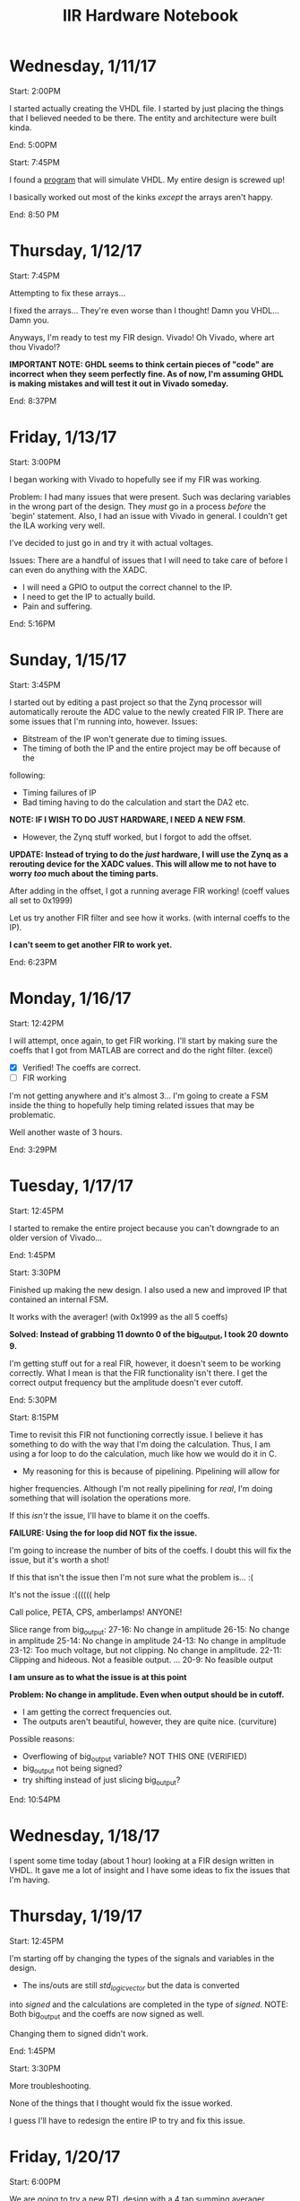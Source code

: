 #+TITLE: IIR Hardware Notebook

* Wednesday, 1/11/17
	Start: 2:00PM

	I started actually creating the VHDL file. I started by just placing the
	things that I believed needed to be there. The entity and architecture were
	built kinda.

	End: 5:00PM

	Start: 7:45PM

	I found a [[https://github.com/tgingold/ghdl][program]] that will simulate VHDL. My entire design is screwed up!

	I basically worked out most of the kinks /except/ the arrays aren't happy.

	End: 8:50 PM

* Thursday, 1/12/17
	Start: 7:45PM

	Attempting to fix these arrays...

	I fixed the arrays... They're even worse than I thought! Damn you VHDL... Damn
	you.

	Anyways, I'm ready to test my FIR design. Vivado! Oh Vivado, where art thou
	Vivado!?

	*IMPORTANT NOTE: GHDL seems to think certain pieces of "code" are incorrect*
  *when they seem perfectly fine. As of now, I'm assuming GHDL is making*
  *mistakes and will test it out in Vivado someday.*

	End: 8:37PM
* Friday, 1/13/17
	Start: 3:00PM

	I began working with Vivado to hopefully see if my FIR was working.

	Problem: I had many issues that were present. Such was declaring variables in
	the wrong part of the design. They /must/ go in a process /before/ the `begin'
	statement. Also, I had an issue with Vivado in general. I couldn't get the ILA
	working very well.

	I've decided to just go in and try it with actual voltages.

	Issues: There are a handful of issues that I will need to take care of before
	I can even do anything with the XADC.
	- I will need a GPIO to output the correct channel to the IP.
	- I need to get the IP to actually build.
	- Pain and suffering.

  End: 5:16PM

* Sunday, 1/15/17
	Start: 3:45PM

	I started out by editing a past project so that the Zynq processor will
	automatically reroute the ADC value to the newly created FIR IP. There are
	some issues that I'm running into, however.
	Issues:
	- Bitstream of the IP won't generate due to timing issues.
	- The timing of both the IP and the entire project may be off because of the
    following:
		- Timing failures of IP
		- Bad timing having to do the calculation and start the DA2 etc.

	*NOTE: IF I WISH TO DO JUST HARDWARE, I NEED A NEW FSM.*
	- However, the Zynq stuff worked, but I forgot to add the offset.

	*UPDATE: Instead of trying to do the /just/ hardware, I will use the Zynq as*
	*a rerouting device for the XADC values. This will allow me to not have to*
	*worry /too/ much about the timing parts.*

	After adding in the offset, I got a running average FIR working! (coeff values
	all set to 0x1999)

	Let us try another FIR filter and see how it works. (with internal coeffs to
	the IP).

	*I can't seem to get another FIR to work yet.*

	End: 6:23PM

* Monday, 1/16/17
	Start: 12:42PM

	I will attempt, once again, to get FIR working. I'll start by making sure the
	coeffs that I got from MATLAB are correct and do the right filter. (excel)

	- [X] Verified! The coeffs are correct.
	- [ ] FIR working

	I'm not getting anywhere and it's almost 3... I'm going to create a FSM inside
	the thing to hopefully help timing related issues that may be problematic.

	Well another waste of 3 hours.

	End: 3:29PM
* Tuesday, 1/17/17
	Start: 12:45PM

	I started to remake the entire project because you can't downgrade to an older
	version of Vivado...

	End: 1:45PM

	Start: 3:30PM

	Finished up making the new design. I also used a new and improved IP that
	contained an internal FSM.

	It works with the averager! (with 0x1999 as the all 5 coeffs)

	*Solved: Instead of grabbing 11 downto 0 of the big_output, I took 20*
	*downto 9.*

	I'm getting stuff out for a real FIR, however, it doesn't seem to be working
	correctly. What I mean is that the FIR functionality isn't there. I get the
	correct output frequency but the amplitude doesn't ever cutoff.

	End: 5:30PM

	Start: 8:15PM

	Time to revisit this FIR not functioning correctly issue. I believe it has
	something to do with the way that I'm doing the calculation. Thus, I am using
	a for loop to do the calculation, much like how we would do it in C.
	- My reasoning for this is because of pipelining. Pipelining will allow for
    higher frequencies. Although I'm not really pipelining for /real/, I'm doing
    something that will isolation the operations more.

	If this /isn't/ the issue, I'll have to blame it on the coeffs.

	*FAILURE: Using the for loop did NOT fix the issue.*

	I'm going to increase the number of bits of the coeffs. I doubt this will fix
	the issue, but it's worth a shot!

	If this that isn't the issue then I'm not sure what the problem is... :(

	It's not the issue :(((((( help

	Call police, PETA, CPS, amberlamps! ANYONE!

	Slice range from big_output:
	27-16: No change in amplitude
	26-15: No change in amplitude
	25-14: No change in amplitude
	24-13: No change in amplitude
	23-12: Too much voltage, but not clipping. No change in amplitude.
	22-11: Clipping and hideous. Not a feasible output.
	...
	20-9: No feasible output

	*I am unsure as to what the issue is at this point*

	*Problem: No change in amplitude. Even when output should be in cutoff.*
	- I am getting the correct frequencies out.
	- The outputs aren't beautiful, however, they are quite nice. (curviture)

	Possible reasons:
	- Overflowing of big_output variable? NOT THIS ONE (VERIFIED)
	- big_output not being signed?
	- try shifting instead of just slicing big_output?

	End: 10:54PM
* Wednesday, 1/18/17
	I spent some time today (about 1 hour) looking at a FIR design
	written in VHDL. It gave me a lot of insight and I have some ideas
	to fix the issues that I'm having.
* Thursday, 1/19/17
	Start: 12:45PM

	I'm starting off by changing the types of the signals and variables
	in the design.
	- The ins/outs are still /std_logic_vector/ but the data is converted
    into /signed/ and the calculations are completed in the type of
    /signed/. NOTE: Both big_output and the coeffs are now signed as
    well.

	Changing them to signed didn't work.

	End: 1:45PM

	Start: 3:30PM

	More troubleshooting.

	None of the things that I thought would fix the issue worked.

	I guess I'll have to redesign the entire IP to try and fix this
	issue.
* Friday, 1/20/17
	Start: 6:00PM

	We are going to try a new RTL design with a 4 tap summing averager.

	I can't see to get the done signal working with the RTL design, thus, I am
	going to edit my existing design to use the pipelining features found in the
	RTL design. I swear that if this doesn't work, I will cry tears of soy. If it
	does work, I'll cry tears of joy.

	Once again, nothing is working. This project sucks. If only we were acutally
	taught VHDL...

	Another waste of time.

	End: 9:03PM
* Sunday, 1/22/17
	Start: 2:18PM

	Here again.

	I've been trying stuff for about 2 hours and I can't seem to get the done
	signal to go high :(

	What the hell man. What did I do to deserve this!!!!!

	Note:
	While attempting to fix the `done' issues, I figured something out. I used a
	counter as a buffer because the eoc_out signal is very very fast (only 1 cycle
	high). As a direct result, I noticed (on the ILA) that even though the newly
	delayed eoc_out signal was on for a very very long time, the IP was still not
	recognizing the clock. This made me believe that for some reason the signal
	was being read in incorrectly. Well, this isn't the case either. While
	thinking of possible issues that may have been causing this issue I decided
	that maybe, for some reason, the IP couldn't get the rising edge of the
	delayed eoc_out signal, thus, I removed `rising_edge' logic and replaced it
	with the simple: "i_clk='1'". To my surprised, Vivado gave me some new
	warnings about certain signals that were read in (the processes) but not found
	in the sensitivity list. Interestingly enough, Vivado didn't complain about
	them not being on the sensitivity list before I changed the clocking
	logic. Another trait of these signals is that all of which that were warned
	were found in processes within the logic for the /rising_edge/ of the
	clock. I'm wondering if this is what is causing my `done' issues. We shall
	see.

	After testing this theory, I was at a loss of words because it didn't help the
	issue at all. It seems like the IP isn't responding to the clock at all. I'm
	going to try switching the IP from RTL to Behavioral. I doubt this means
	anything but I'm going to test it. If it doesn't do anything, I'm going to go
	to my project that has a working done signal and attempt to make the necessary
	changes.


	*WHELP FOUND OUT WHAT ONE (1) OF THE PROBLEMS IS..... THE RESET LOGIC WAS SET*
	*FOR WHEN THE RESET BUTTON WAS LOW.... BUTTONS ARE LOW BY DEFAULT.... BECAUSE*
	*OF THAT NOTHING COULD BE COMPLETED. LIFE'S BLEAK.*

	Alright, kids here we go:
	After noticing the reset issue, I tried it and... IT WORKED. The summing
	average worked! 4 coeffs at 0.2 worked. I decided then to change things that
	maybe wouldn't have to be there and well... It broke. After fixing it again I
	realized how to get it working. Turns out, the new data and inputting of the
	coeffs (found in process p_input) must be done at the /rising_edge/ of the
	clock but the rest can be done whenever the clock is high. I found that this
	works best. After realizing this issue, I attempted to try a 3rd order lowpass
	filter and that worked as well. See the pictures found in the `FIR' directory
	of this repo.

	NOTE: The coeffs I used for the lowpass filter are: '(0.2119 0.4718 0.4718
	0.2119).

	NOTE: The filter doesn't work 100% perfect. It is supposed to fully cutoff at
	35kHz but mine cuts off at about 20kHz. I don't think this is a huge deal
	mostly becuase we are talking about a 3rd order filter, which wouldn't be very
	accurate anyways.

	End: 7:28PM (I stayed a little later to work on logic for the Zynq part)
* Monday, 1/23/17
	Start: 1:03PM

	I'm going to test another FIR filter. This time a high pass.

	The high pass coeffs are: '(.013735766 -.688 .687646095 -.013735766)
	It works! Check out the `fir-highpass' image found in the `fir' directory.

	Very quickly I am going to see if I can get a better amplitude out but
	shifting the sliced bits in the IP.

	I got a very nice output!

	However, while attempting to create an IIR IP, Vivado decided to delete the
	source file... Now I have to recreate it...

	The IIR filter will be a 3rd order highpass filter that should cutoff at 10k.
	The coeffs are (in single section form):
	a = '(1 -1.76 1.18289 -.27805)
	b = '(.527624 -1.58287 1.58287 -.527624)

	Seems like the IIR is giving me shit. A lot of it too. Seems like the ouput is
	too large, this may be because of the addition between the feedforward and
	feedback. We shall see.

	Turns out that I'm not getting anything out of the DA, we shall look into this
	later.

	I got my weekly meetnig checked off.

	End: 3:50PM
* Tuesday. 1/24/17
	CLOCK: [2017-01-24 Tue 11:54]--[2017-01-24 Tue 13:42] =>  1:48
	Just learned about the timeclock feature in org-mode... This is awesome.

	Today I am going to see if I can figure out why I get no output with the IIR
	IP.

	I'm not quite sure what is causing this problem, however, I'm trying a bunch
	of different things that /may/ be related to the issue. So far Ive:
	- Removed 3 processes because you can do the feedback and feedforward
    calculations in the same process.
		- This changed *nothing* in the elaborated design. Thus, it meant nothing
      except less LOC.
	- Changed the `out_buf' variable to a signal.
		- This also made no difference.
	- I replaced which process the new feeback data is placed. My reasoning for
    this is because it would trigger the second process (p_add_st0) immediately
    after the data is shipped out; causing an endless loop where the new input
    data (from the XADC) would never be read.
		- This actually worked!!! I think I'm getting the hang of this hardware
      design thing.

	NOTE: In the `iir' directory there will be screenshots of the IIR outputs from
	the network analyzer. The `iir-highpass-test1.png' file is the first working
	IIR. It isn't exactly right so I'm considering it a test.

	CLOCK: [2017-01-24 Tue 15:42]--[2017-01-24 Tue 16:55] =>  1:13

	Yay, I got a much better output this time. The issue from before was that the
	coeffs weren't in range for a 15 bit signed number, thus, Vivado was
	truncating the values. To fix this I just adjusted the coeffs respectively.

	I'm going to try and make a notching filter with a bandwidth of 10k (3rd
	order).

	It's not beautiful and doesn't really act correctly, but it does have
	notch-like features that are almost right. I dunno. Good enough.

	Let us think about how we are going to make things more generic.
	- Changing the order will pick how many coeffs will be fed in (just think
    hardware right now, no zynq yet)
	- Have the maximum number of possibilies laid out BEFORE you mess with trying
    inbetween values.
		- Keep in mind, before we get Zynq support, the sythesizer will remove
      unused registers. However, once the Zynq is involved, it /should/ work
      out.
	- Make sure you don't have overflows. :))

* Monday, 2/20/17
	CLOCK: [2017-02-20 Mon 18:30]--[2017-02-20 Mon 20:20] =>  1:50

	After spending some time figuring out the logic behind the generic IIR in
	hardware, it is time to create it.

	May it be noted on this day that you cannot have that many outputs and interal
	signals on the Zynq. I must find a better way.
	- In fact, I can't even do it with 8 coeffs. Too many I/O ports. I guess I
    will need to come up with a better way to ship in the
* Thursday, 2/23/17
	CLOCK: [2017-02-23 Thu 16:29]--[2017-02-23 Thu 18:16] =>  1:47

	I'm starting to try my communication method.


	After creating the Zynq software and after some very easy debugging I got a
	sucessful highpass filter using the coeffs from the first IIR highpass I did.
	Now I must update the system (IP and Zynq) to handle 16 coeffs max. Before I
	leave tonight, I'm going to see if I can even create an IP with that many
	possible (without the overflow error).

	Congratulations! I can make a 16 coeff IP :D

	That is all for today.
* Monday, 2/27/17
	CLOCK: [2017-02-27 Mon 18:12]--[2017-02-27 Mon 21:29] =>  3:17

	It's time to test out 16 coeff (15th order) transferring.


	My first try was a lowpass filter that cuts off at 20k, it kind of works but
	doesn't really pass inspection.

	New bug: When creating a single section the a coeffs are way too large. Looks
	like I'm going to have to do this the hard way -- second order sections...

	So I've got most of the logic down to allow for 8 second stage calculations,
	that equates to a 15th order filter, just like I wanted.

	I wrote most of the IP however, I'm out of time for tonight. The parts that I
	wrote synthesized and implemented, which means I haven't gone over the
	internal limit of signals. (a concern of mine)

	In theory, this should allow you to make any filter that is 15th order or
	below and does the calculations using 8 (or less) second stage filters. Right
	now I don't have the gains in there but if I about the right output, then I'll
	be happy and add that in.

	This concept isn't game over if it doesn't work either!
	- The next idea will be having second order IP that are cascaded, if you wish
    to do a smaller filter (or a bigger one), you can either add more
    (re-synthesize needed) or set the coeffs to zero.
	- At this point, my new idea seems doable, but we will actually find out later
    this week.
* Tuesday, 2/28/17
	CLOCK: [2017-02-28 Tue 19:05]--[2017-02-28 Tue 21:54] =>  2:49

	Time to see if I can get this multi-staged filter IP working.

	Possible Bugs:
	- The shifting of the data arrays goes the wrong way.
		- This would mean the calculations would be done backwards. This
      would be fine if we had symmeteric coeff arrays, however, 2nd
      second does not.
		- This would have to do with the
     	r_s0_data <= resize(r_out_data(0), 12)&r_s0_data(0 to r_s0_data'length-2);
			part.
	- The design flat out doesn't work
		- This is probably the most likely of all the possible bugs.
		- Since all the stages are calculated "at the same time," we might
      run into issues there. However, we might be okay and just have a
      delay that is/isn't noticable.
	- The slicing of internal data regesters isn't correct.
		- Sadly, there isn't a good way to do this so if this is a major
      issue, there really isn't a good solution that I can think of.
		- Using `resize' doesn't work either, I've already had a bug using
      that function. The resize function simply takes the sign bit and
      tacks it onto the front of the *least significant bits*. This
      means you'll never see anything.
		- I believe that slicing from 26 downto 15 is a good spot,
      however, it may become an issue.
	- If you wish to use a filter that uses less than 8 sections, you
    won't get the output you wish.
		- My theorectical fix to this issue is to use an input signal that
      tells the IP which internal data regester to output.
		- Hopefully, it will use a mux to figure that out, if not, I'm
      afraid we are at a standstill. If this bug exists, this entire
      concept must be rethought or throw away.

	My first attempt at using this new design was a failure. However, I
	found 2 bugs in the code:
	1. The b coeff loop had an incorrect signal, however, it really
     didn't cause any problems
	2. I was using the `resize' function to resize the internal data
     arrays. I believe this is way I was always getting nothing out.
		 1. The `resize' functions slices the *rightmost* bits and tacks
        on the sign bit. This means that when I was attempting to
        resize to 12 bits, I was getting very small (or basically
        zero) values being shifted in to the main data
        regesters. Obviously, I would be seeing nothing output if that
        were the case!
		 2. UPDATE: This was /not/ the problem.


	Well I think I'm going to label this as a dead end. I'm going to
	think about other possibilies but I'm not sure if I will be able to
	get this concept to work.

	Next time, I'm going to work on getting cascading 2nd Order Filters
	working.
* Monday, 3/20/17
	CLOCK: [2017-03-20 Mon 18:22]--[2017-03-20 Mon 20:42] =>  2:20

	It is time to test out my new multi-stage design.

	I created 2 new IPs tonight:
	- dmux
		- A de-multiplexer for the coeff_clk. This allows me to select which IP gets
      loaded by toggling which one gets the coeff_clk.
	- mux
		- A multiplexer for the outputs. If you wish to create a smaller filter, you
      can select which stage you want the output to come from. For example, if
      you only wanted a 2 staged 4th order filter, you would select stage 1 as
      the output.


	To my surprise, it worked. It's not pretty and looks like the output was
	smaller than it should be. I will attempt to make that look better at a later
	date. See the generic-staged-iir directory in this repo for pictures of the
	semi-working filters.

	Notes:
	- The output was smaller than what it should be.
		- This could be because of the slicing (or part of the next note).
	- The output of stage 0 was better than stage 1.
		- This could mean that the outputs are getting smaller and smaller. This
      will be tested once I add more stages. A possible fix would be to have the
      inputs of the filters be 32 bit and pass the entire 32 bit output
      values. I would have to use a resize on stage 0. We shall see.
* Tuesday, 3/21/17
	CLOCK: [2017-03-21 Tue 18:12]--[2017-03-21 Tue 21:40] =>  3:28

	I'm going to attempt to fix 1 of the bugs mentioned at the end. Specifically
	the bug regarding the small output.

	I'm going to first switch Fs to 8kHz. This may help with the impurity at the
	end (high freqs) of the filters. Next, I'm just going to increase the slice
	MSB.

	Well, increasing slice MSB worked sort of. It's still too low. This makes me
	think that it's the probably regarding the stages making the output too
	small[1]. Also, regarding the impurity at the end: The fix is to just stay away
	from Fs/2. About 1-2 div before Fs/2, you will see some impurity. I'm not
	entirely sure why but even with 8kHz = Fs, it has the impurity around 1-2
	div before Fs/2. I'm going to set it back to 100kHz and just look at <10kHz
	and see what it looks like. After I test that and get some results, I will
	attempt to add more stages and see what happens.

	Looks like something went majorly wrong beacuse I'm not getting any good
	output. The amplitude is completely off and very small. I need to revaluate
	the slices.

	# 1 hour break

	My first test with all of the stages will be a simple high pass filter that
	cuts off between 1k and 2k with an Fs of 100k. It has all 8 sections so we
	will see what happens.


	Well, it didn't work. I can only get an output at stage 1. There is also a
	critial warning about how some of the inputs to the mux are not
	connected. This makes me think there is some issue with most of the IIR
	IPs. Even though i_6 and i_7 are not on the list, they would be getting no
	data input into them. I checked the elaborated design and didn't see anything
	that was misplaced. I will have to troubleshoot this I guess.



[1] Stage 0 had about the same output amplitude as stage 1 in the 8k test. In
fact, strage 1 actually had a /better/ output than stage 0 in terms of
smoothness and consistance. The amplitude really didn't change.
* Thursday, 3/23/17
	CLOCK: [2017-03-23 Thu 20:47]--[2017-03-23 Thu 22:31] =>  1:44

	I'm going to attempt to fix some of these bugs.

	Firstly, the critial warning about un-sourced pins went away by itself.
	Secondly, no matter what I put into the IPs, I get a very shitty highpass
	filter that cutoff somewhere around 20k. I have no idea. I'm going to go back
	to a 2 stage and see if I can get that to work. Then i will slowly increase
	the number of stages.

	Turns out that after stage 0, you get that 20k highpass bug. This might have
	to do with the done signal, since that is the only difference.


	I switched the clock on stage 1 to use the same clock as stage 0 and I'm
	getting lowpass functionality, however, highpass doesn't seem to be
	working. This could just be beacuse of the output being very very small
	(-50dB). That is going to be the next bug I tackle because I cannot go any
	further without having that fixed.


	Here's the deal. I've created a resize IP to resize the XADC output to 32
	bits. This way the IIR IPs can use 32 bit for everything. This /should/ remove
	the small values. The output will then be sliced to the 12 bit value,
	somewhere around 28-15. I have the resize IP created (not tested) and am
	waiting until Sunday to work on the refactor of IIR IP.

* Sunday, 3/26/27
	CLOCK: [2017-03-26 Sun 20:04]--[2017-03-26 Sun 23:23] =>  3:19

	Time to try to fix some stuff.

	So I finally got a decent voltage coming out! However, I still cannot get the
	filters to act how they should. I'm stuck getting a highpass filter
	everytime. Here are some possible problems:
	- Using `done' as the clock for the next doesn't work.
	- Using the same clock for them all doesn't work
	- 32 bit is too small for the numbers being calculated
	- The gains are missing


	That is all for tonight. Asa-la-pasta
* Monday, 3/27/17
	CLOCK: [2017-03-27 Mon 18:05]--[2017-03-27 Mon 19:54] =>  1:49

	More troubleshooting!!

	I don't know what is wrong.
* Tuesday, 2/28/17
	CLOCK: [2017-03-28 Tue 15:41]--[2017-03-28 Tue 23:23] =>  7:42

	Working on the bugs.

	Turns out the multistage is what causes the problem, stuff works to some
	degree if I use a single stage.


	That's all I figured out after 7 hours...
* Thursday, 3/30/17
	CLOCK: [2017-03-30 Thu 15:10]--[2017-03-30 Thu 18:24] =>  3:14

	I tried some more stuff and finally got something working.

	I swithced the IP to use 32 bit values and I am getting a good output now.
	The lowpass seems to work alright (even with sectioned coeffs) but I can't
	seem to get highpass. At least I have one bug "fixed."
* Sunday, 4/2/17
	CLOCK: [2017-04-02 Sun 17:51]--[2017-04-02 Sun 21:41] =>  3:50

	Going to keep trying to fix those bugs.

	Turns out that using the multi-section coeffs causes some odd behavior and
	makes a strange notch-like filter. It works for the most part, however. The
	single sections coeffs aren't too bad but still aren't perfect. I'm going to
	make a mulit-section design and see how it works with multiple sections.


	Well the multi-sections kind of works, but it is stuck at 1k for
	cutoff. Whether it is high or low pass, it's gonna cut off at 1k. More or
	less the same as before.


	I've got it kind of working with the gains put in. It isn't good enough to
	screenshot yet. However, I think I can fine tune it to work. We shall try
	tomorrow.
* Monday, 4/3/17
	CLOCK: [2017-04-03 Mon 17:47]--[2017-04-03 Mon 22:15] =>  4:28

	Feedback slice:
	- 43:28
		- Very little output
	- 46:31
		- Too big
	- 45:30
		- Gay
	- 44:29
		- waste of time


	Well, I attempted something different. I made a different design that didn't
	have the mux involved. I actually got a fairly good output for the lowpass,
	however, with the same old shit. I could only get 1 lowpass and highpass was
	shit. I still have no idea what is wrong with this... Maybe one day.

	Go into the 2-stage-no-mux dir to see the outputs that I have so far.
* Tuesday, 4/4/17
	CLOCK: [2017-04-04 Tue 15:36]--[2017-04-04 Tue 21:46] =>  6:10

	I kept trying and I ended up getting a really nice lowpass. However, it was
	stuck with a cutoff of 5k-8k. It would change slightly each new set of coeffs,
	but would remain in that range. The high pass is still fucked up. Just
	completely screwed up. I still have no idea what the problem is.


	There are some new screenshots in the root directory. They are from today. You
	can see the 2 typical forms of the highpass and lowpass filters. Quite ugly
	and stupid.
* Thursday, 4/6/17
	CLOCK: [2017-04-06 Thu 15:42]--[2017-04-06 Thu 19:51] =>  4:09

	I attempted to create a just-hardware version of the project but it wouldn't
	let me due to going over 100 IO ports. I don't know how I made it before
	without having that issue. Whatever. Back to the drawing board.
* Monday, 4/10/17
	CLOCK: [2017-04-10 Mon 18:47]--[2017-04-10 Mon 22:45] =>  3:58

	Check out kindof-nice-highpass.png to see what it's stuck at now.

	Well, I found out there are some ways to avoid overflowing, I'm going to try
	them. In fact, I saw that you can multiple the gain to the coeffs and that
	actually gave me an alright highpass, that actually worked. I forgot to take a
	screenshot though...

	Hopefully one of these methods will save me!!!!!
* Tuesday, 4/11/17
	CLOCK: [2017-04-11 Tue 14:10]--[2017-04-11 Tue 18:05] =>  3:55

	I found out more about scaling and I feel like that might be what is wrong,
	although, I'm not entirely sure. I also found a document that explains it all
	fairly well, EXCEPT, it doesn't really explain where the scale constants come
	from. If I can figure that out, I might be good.


	Also, I'm stuck with high pass right now. That's while trying to use there
	different scaled values. There may be a reliationship between these problems:
	- higher coeffs = low pass
	- smaller coeffs = high pass


	If I can break that spell, I'll be okay!
* Monday, 4/17/17
	CLOCK: [2017-04-17 Mon 18:26]--[2017-04-17 Mon 19:07] =>  0:41

	I didn't have much time to work today. I made a small change to check to see
	if I could use the eoc signal to run the IIR. The test didn't work.
* Tuesday, 4/18/17
	CLOCK: [2017-04-18 Tue 13:17]--[2017-04-18 Tue 20:50] =>  7:33

	Well, I finally concluded that the problem is NOT with the coeffs. I finally
	figured out how to scale the coeffs and I received the same problem. This much
	mean that the problem is elsewhere. At least I can finally say that it isn't
	the coeffs causing the problem. Time to look into the hardware more.

	In the attempt to use another design that I stole from the internet, I found
	out that for some reason the sample_trig signal doesn't what to work. There is
	a bug that I'm trying to figure out but have yet to figure it out. I ran a
	test using the ILA, which was inconclusive due to the 50MHz clock signal not
	being found in the ILA. I'm not sure why it wasn't found but I think it had to
	do with me using the same clock as the reference for it. Whatever, I'm going
	to see if I can figure someting else out later. As of now, I'm just happy that
	I found out how to do the scaling, it was very important for me to know if it
	was the coeffs causing the problem in the first place.

	Also, something to note about the new IIR IP: I didn't write it and it's very
	ugly. It's very poorly written and is difficult to understand. The website it
	came from had a really nice output so it should work.... "should" but we know
	how things have been going. Good work today soldier.
* Thursday, 4/20/17
	CLOCK: [2017-04-20 Thu 13:47]--[2017-04-20 Thu 20:17] =>  6:30

	Well, I actually got a pretty good highpass and lowpass filter when using
	coeffs that have been defined as internal signals. The issue, once again, is
	that I cannot change them. The highpass and lowpass were stuck at cutoff
	ranging from 7k - 8k but nothing more or less. I suppose that there isn't much
	else I can do at this point so I might as well just though the towel in and
	start writing the report for it. There's a lot I'll have to do for that.
